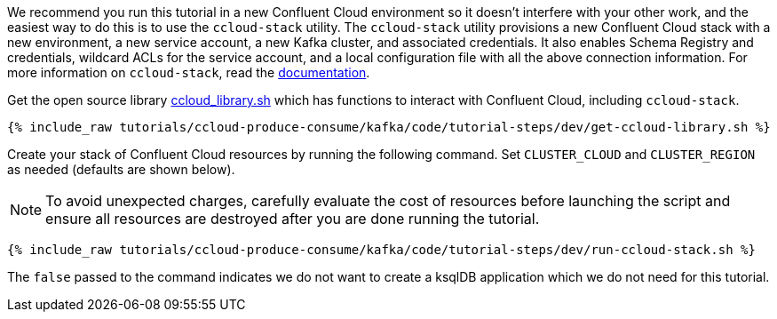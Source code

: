 We recommend you run this tutorial in a new Confluent Cloud environment so it doesn't interfere with your other work, and the easiest way to do this is to use the `ccloud-stack` utility.
The `ccloud-stack` utility provisions a new Confluent Cloud stack with a new environment, a new service account, a new Kafka cluster, and associated credentials. It also enables Schema Registry and credentials, wildcard ACLs for the service account, and a local configuration file with all the above connection information.
For more information on `ccloud-stack`, read the link:https://docs.confluent.io/current/tutorials/examples/ccloud/docs/ccloud-stack.html[documentation].


Get the open source library link:https://github.com/confluentinc/examples/blob/latest/utils/ccloud_library.sh[ccloud_library.sh] which has functions to interact with Confluent Cloud, including `ccloud-stack`.

+++++
<pre class="snippet"><code class="shell">{% include_raw tutorials/ccloud-produce-consume/kafka/code/tutorial-steps/dev/get-ccloud-library.sh %}</code></pre>
+++++

Create your stack of Confluent Cloud resources by running the following command.
Set `CLUSTER_CLOUD` and `CLUSTER_REGION` as needed (defaults are shown below).

NOTE: To avoid unexpected charges, carefully evaluate the cost of resources before launching the script and ensure all resources are destroyed after you are done running the tutorial.

+++++
<pre class="snippet"><code class="shell">{% include_raw tutorials/ccloud-produce-consume/kafka/code/tutorial-steps/dev/run-ccloud-stack.sh %}</code></pre>
+++++

The `false` passed to the command indicates we do not want to create a ksqlDB application which we do not need for this tutorial.
